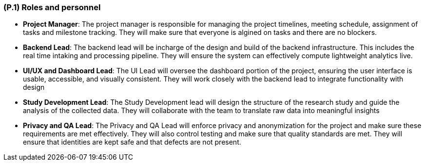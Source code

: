 [#p1,reftext=P.1]
=== (P.1) Roles and personnel

- **Project Manager**: The project manager is responsible for managing the project timelines, meeting schedule, assignment of tasks and milestone tracking. They will make sure that everyone is algined on tasks and there are no blockers. 

  

- **Backend Lead**: The backend lead will be incharge of the design and build of the backend infrastructure. This includes the real time intaking and processing pipeline. They will ensure the system can effectively compute lightweight analytics live. 

  

- **UI/UX and Dashboard Lead**: The UI Lead will oversee the dashboard portion of the project, ensuring the user interface is usable, accessible, and visually consistent. They will work closely with the backend lead to integrate functionality with design  

  

- **Study Development Lead**: The Study Development lead will design the structure of the research study and guide the analysis of the collected data. They will collaborate with the team to translate raw data into meaningful insights 

  

- **Privacy and QA Lead**: The Privacy and QA Lead will enforce privacy and anonymization for the project and make sure these requirements are met effectively. They will also control testing and make sure that quality standards are met. They will ensure that identities are kept safe and that defects are not present.
